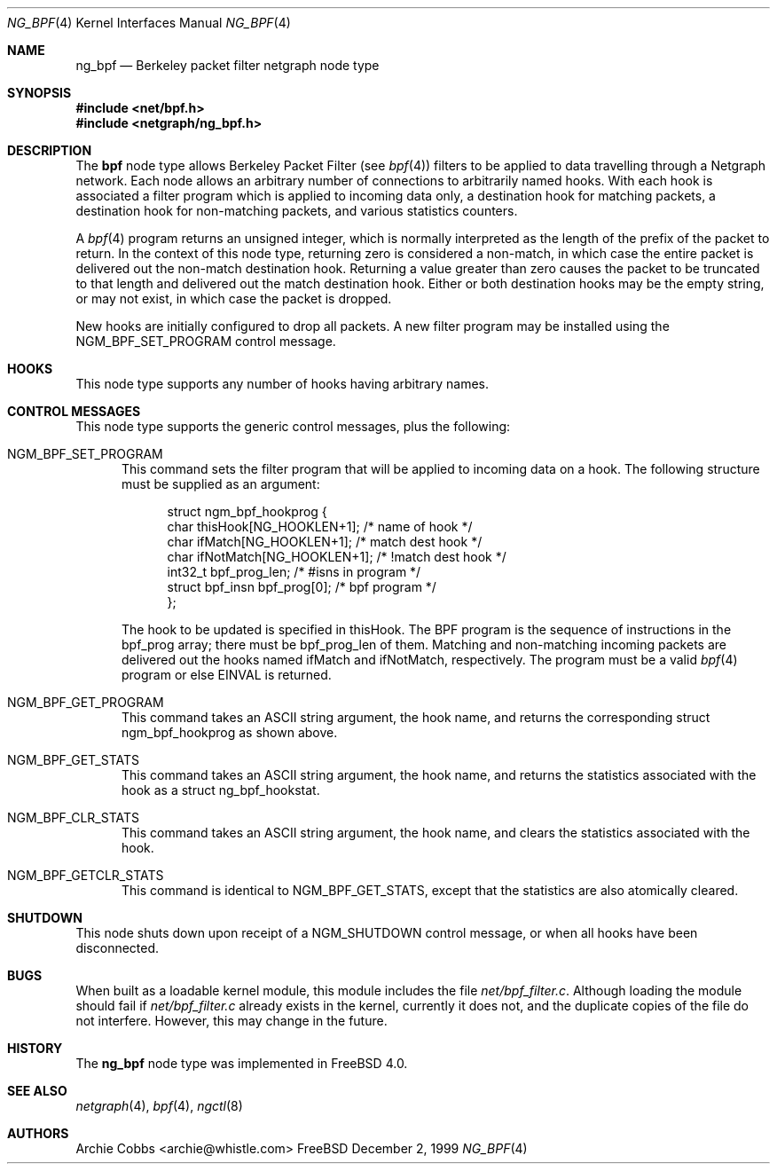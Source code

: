 .\" Copyright (c) 1999 Whistle Communications, Inc.
.\" All rights reserved.
.\" 
.\" Subject to the following obligations and disclaimer of warranty, use and
.\" redistribution of this software, in source or object code forms, with or
.\" without modifications are expressly permitted by Whistle Communications;
.\" provided, however, that:
.\" 1. Any and all reproductions of the source or object code must include the
.\"    copyright notice above and the following disclaimer of warranties; and
.\" 2. No rights are granted, in any manner or form, to use Whistle
.\"    Communications, Inc. trademarks, including the mark "WHISTLE
.\"    COMMUNICATIONS" on advertising, endorsements, or otherwise except as
.\"    such appears in the above copyright notice or in the software.
.\" 
.\" THIS SOFTWARE IS BEING PROVIDED BY WHISTLE COMMUNICATIONS "AS IS", AND
.\" TO THE MAXIMUM EXTENT PERMITTED BY LAW, WHISTLE COMMUNICATIONS MAKES NO
.\" REPRESENTATIONS OR WARRANTIES, EXPRESS OR IMPLIED, REGARDING THIS SOFTWARE,
.\" INCLUDING WITHOUT LIMITATION, ANY AND ALL IMPLIED WARRANTIES OF
.\" MERCHANTABILITY, FITNESS FOR A PARTICULAR PURPOSE, OR NON-INFRINGEMENT.
.\" WHISTLE COMMUNICATIONS DOES NOT WARRANT, GUARANTEE, OR MAKE ANY
.\" REPRESENTATIONS REGARDING THE USE OF, OR THE RESULTS OF THE USE OF THIS
.\" SOFTWARE IN TERMS OF ITS CORRECTNESS, ACCURACY, RELIABILITY OR OTHERWISE.
.\" IN NO EVENT SHALL WHISTLE COMMUNICATIONS BE LIABLE FOR ANY DAMAGES
.\" RESULTING FROM OR ARISING OUT OF ANY USE OF THIS SOFTWARE, INCLUDING
.\" WITHOUT LIMITATION, ANY DIRECT, INDIRECT, INCIDENTAL, SPECIAL, EXEMPLARY,
.\" PUNITIVE, OR CONSEQUENTIAL DAMAGES, PROCUREMENT OF SUBSTITUTE GOODS OR
.\" SERVICES, LOSS OF USE, DATA OR PROFITS, HOWEVER CAUSED AND UNDER ANY
.\" THEORY OF LIABILITY, WHETHER IN CONTRACT, STRICT LIABILITY, OR TORT
.\" (INCLUDING NEGLIGENCE OR OTHERWISE) ARISING IN ANY WAY OUT OF THE USE OF
.\" THIS SOFTWARE, EVEN IF WHISTLE COMMUNICATIONS IS ADVISED OF THE POSSIBILITY
.\" OF SUCH DAMAGE.
.\" 
.\" Author: Archie Cobbs <archie@whistle.com>
.\"
.\" $FreeBSD: src/sys/modules/netgraph/bpf/ng_bpf.4,v 1.3.2.2 2000/09/19 21:36:01 archie Exp $
.\" $Whistle: ng_bpf.8,v 1.2 1999/12/03 01:57:12 archie Exp $
.\"
.Dd December 2, 1999
.Dt NG_BPF 4
.Os FreeBSD
.Sh NAME
.Nm ng_bpf
.Nd Berkeley packet filter netgraph node type
.Sh SYNOPSIS
.Fd #include <net/bpf.h>
.Fd #include <netgraph/ng_bpf.h>
.Sh DESCRIPTION
The
.Nm bpf
node type allows Berkeley Packet Filter (see
.Xr bpf 4 )
filters to be applied to data travelling through a Netgraph network.
Each node allows an arbitrary number of connections to arbitrarily
named hooks.  With each hook is associated a
.Xf bpf 4
filter program which is applied to incoming data only, a destination hook
for matching packets, a destination hook for non-matching packets,
and various statistics counters.
.Pp
A
.Xr bpf 4
program returns an unsigned integer, which is normally interpreted as
the length of the prefix of the packet to return.  In the context of this
node type, returning zero is considered a non-match, in which case the
entire packet is delivered out the non-match destination hook.
Returning a value greater than zero causes the packet to be truncated
to that length and delivered out the match destination hook.
Either or both destination hooks may be the empty string, or may
not exist, in which case the packet is dropped.
.Pp
New hooks are initially configured to drop all packets.
A new filter program may be installed using the
.Dv NGM_BPF_SET_PROGRAM
control message.
.Sh HOOKS
This node type supports any number of hooks having arbitrary names.
.Sh CONTROL MESSAGES
This node type supports the generic control messages, plus the following:
.Bl -tag -width foo
.It Dv NGM_BPF_SET_PROGRAM
This command sets the filter program that will be applied to incoming
data on a hook.  The following structure must be supplied as an argument:
.Bd -literal -offset 4n
struct ngm_bpf_hookprog {
  char            thisHook[NG_HOOKLEN+1];   /* name of hook */
  char            ifMatch[NG_HOOKLEN+1];    /* match dest hook */
  char            ifNotMatch[NG_HOOKLEN+1]; /* !match dest hook */
  int32_t         bpf_prog_len;             /* #isns in program */
  struct bpf_insn bpf_prog[0];              /* bpf program */
};
.Ed
.Pp
The hook to be updated is specified in
.Dv thisHook .
The BPF program is the sequence of instructions in the
.Dv bpf_prog
array; there must be
.Dv bpf_prog_len
of them.
Matching and non-matching incoming packets are delivered out the hooks named
.Dv ifMatch
and
.Dv ifNotMatch ,
respectively.  The program must be a valid
.Xr bpf 4
program or else
.Er EINVAL
is returned.
.It Dv NGM_BPF_GET_PROGRAM
This command takes an
.Tn ASCII
string argument, the hook name, and returns the
corresponding
.Dv "struct ngm_bpf_hookprog"
as shown above.
.It Dv NGM_BPF_GET_STATS
This command takes an
.Tn ASCII
string argument, the hook name, and returns the
statistics associated with the hook as a
.Dv "struct ng_bpf_hookstat" .
.It Dv NGM_BPF_CLR_STATS
This command takes an
.Tn ASCII
string argument, the hook name, and clears the
statistics associated with the hook.
.It Dv NGM_BPF_GETCLR_STATS
This command is identical to
.Dv NGM_BPF_GET_STATS ,
except that the statistics are also atomically cleared.
.El
.Sh SHUTDOWN
This node shuts down upon receipt of a
.Dv NGM_SHUTDOWN
control message, or when all hooks have been disconnected.
.Sh BUGS
When built as a loadable kernel module, this module includes the file
.Pa net/bpf_filter.c .
Although loading the module should fail if
.Pa net/bpf_filter.c
already exists in the kernel, currently it does not, and the duplicate
copies of the file do not interfere.
However, this may change in the future.
.Sh HISTORY
The
.Nm
node type was implemented in
.Fx 4.0 .
.Sh SEE ALSO
.Xr netgraph 4 ,
.Xr bpf 4 ,
.Xr ngctl 8
.Sh AUTHORS
.An Archie Cobbs Aq archie@whistle.com
